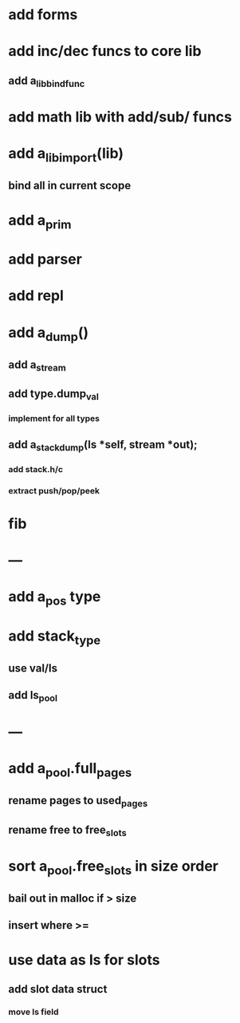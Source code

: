 * add forms
* add inc/dec funcs to core lib
** add a_lib_bind_func
* add math lib with add/sub/ funcs
* add a_lib_import(lib)
** bind all in current scope
* add a_prim
* add parser
* add repl
* add a_dump()
** add a_stream
** add type.dump_val
*** implement for all types
** add a_stack_dump(ls *self, stream *out);
*** add stack.h/c
*** extract push/pop/peek
* fib
* ---
* add a_pos type
* add stack_type
** use val/ls
** add ls_pool
* ---
* add a_pool.full_pages
** rename pages to used_pages
** rename free to free_slots
* sort a_pool.free_slots in size order
** bail out in malloc if > size
** insert where >=
* use data as ls for slots
** add slot data struct 
*** move ls field
